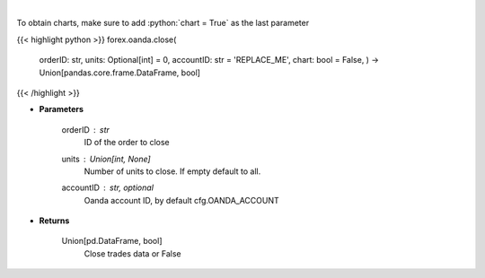 .. role:: python(code)
    :language: python
    :class: highlight

|

.. raw:: html

    <h3>
    > Close a trade.
    </h3>

To obtain charts, make sure to add :python:`chart = True` as the last parameter

{{< highlight python >}}
forex.oanda.close(
    orderID: str,
    units: Optional[int] = 0,
    accountID: str = 'REPLACE\_ME', chart: bool = False,
    ) -> Union[pandas.core.frame.DataFrame, bool]
{{< /highlight >}}

* **Parameters**

    orderID : *str*
        ID of the order to close
    units : Union[int, None]
        Number of units to close. If empty default to all.
    accountID : str, optional
        Oanda account ID, by default cfg.OANDA_ACCOUNT

    
* **Returns**

    Union[pd.DataFrame, bool]
        Close trades data or False
    